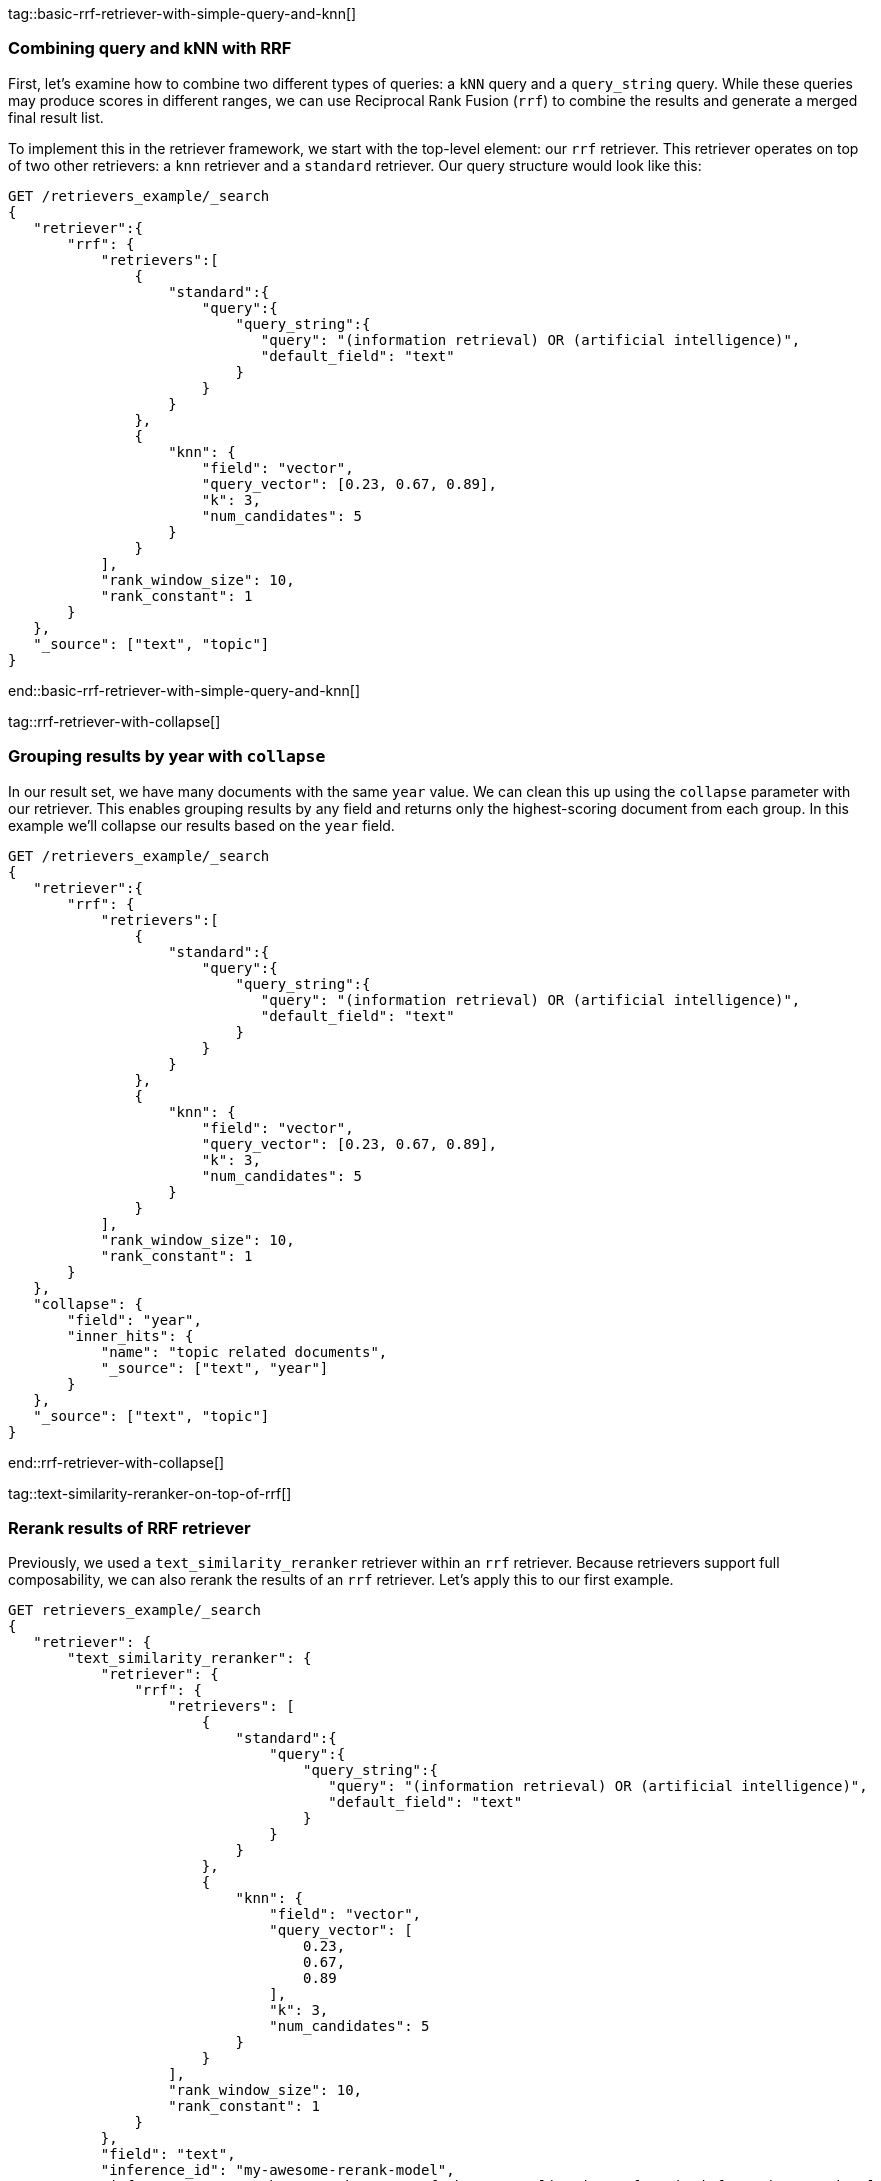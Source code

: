 tag::basic-rrf-retriever-with-simple-query-and-knn[]
[discrete]
=== Combining query and kNN with RRF

First, let's examine how to combine two different types of queries: a `kNN` query and a
`query_string` query. While these queries may produce scores in different ranges, we can use
Reciprocal Rank Fusion (`rrf`) to combine the results and generate a merged final result
list.

To implement this in the retriever framework, we start with the top-level element: our `rrf`
retriever. This retriever operates on top of two other retrievers: a `knn` retriever and a
`standard` retriever. Our query structure would look like this:

[source,js]
----
GET /retrievers_example/_search
{
   "retriever":{
       "rrf": {
           "retrievers":[
               {
                   "standard":{
                       "query":{
                           "query_string":{
                              "query": "(information retrieval) OR (artificial intelligence)",
                              "default_field": "text"
                           }
                       }
                   }
               },
               {
                   "knn": {
                       "field": "vector",
                       "query_vector": [0.23, 0.67, 0.89],
                       "k": 3,
                       "num_candidates": 5
                   }
               }
           ],
           "rank_window_size": 10,
           "rank_constant": 1
       }
   },
   "_source": ["text", "topic"]
}
----
//NOTCONSOLE
end::basic-rrf-retriever-with-simple-query-and-knn[]

tag::rrf-retriever-with-collapse[]
[discrete]
=== Grouping results by year with `collapse`

In our result set, we have many documents with the same `year` value. We can clean this
up using the `collapse` parameter with our retriever. This enables grouping results by
any field and returns only the highest-scoring document from each group. In this example
we'll collapse our results based on the `year` field.

[source,js]
----
GET /retrievers_example/_search
{
   "retriever":{
       "rrf": {
           "retrievers":[
               {
                   "standard":{
                       "query":{
                           "query_string":{
                              "query": "(information retrieval) OR (artificial intelligence)",
                              "default_field": "text"
                           }
                       }
                   }
               },
               {
                   "knn": {
                       "field": "vector",
                       "query_vector": [0.23, 0.67, 0.89],
                       "k": 3,
                       "num_candidates": 5
                   }
               }
           ],
           "rank_window_size": 10,
           "rank_constant": 1
       }
   },
   "collapse": {
       "field": "year",
       "inner_hits": {
           "name": "topic related documents",
           "_source": ["text", "year"]
       }
   },
   "_source": ["text", "topic"]
}
----
//NOTCONSOLE
end::rrf-retriever-with-collapse[]

tag::text-similarity-reranker-on-top-of-rrf[]
[discrete]
===  Rerank results of RRF retriever

Previously, we used a `text_similarity_reranker` retriever within an `rrf` retriever.
Because retrievers support full composability, we can also rerank the results of an
`rrf` retriever. Let's apply this to our first example.

[source,js]
----
GET retrievers_example/_search
{
   "retriever": {
       "text_similarity_reranker": {
           "retriever": {
               "rrf": {
                   "retrievers": [
                       {
                           "standard":{
                               "query":{
                                   "query_string":{
                                      "query": "(information retrieval) OR (artificial intelligence)",
                                      "default_field": "text"
                                   }
                               }
                           }
                       },
                       {
                           "knn": {
                               "field": "vector",
                               "query_vector": [
                                   0.23,
                                   0.67,
                                   0.89
                               ],
                               "k": 3,
                               "num_candidates": 5
                           }
                       }
                   ],
                   "rank_window_size": 10,
                   "rank_constant": 1
               }
           },
           "field": "text",
           "inference_id": "my-awesome-rerank-model",
           "inference_text": "What are the state of the art applications of AI in information retrieval?"
       }
   },
   "_source": ["text", "topic"]
}

----
//NOTCONSOLE
end::text-similarity-reranker-on-top-of-rrf[]

tag::rrf-on-top-of-semantic-reranker[]
[discrete]
=== RRF with semantic reranker

For this example, we'll replace our semantic query with the `my-awesome-rerank-model`
reranker we previously configured. Since this is a reranker, it needs an initial pool of
documents to work with. In this case, we'll filter for documents about `ai` topics.

[source,js]
----
GET /retrievers_example/_search
{
    "retriever": {
        "rrf": {
            "retrievers": [
                {
                    "knn": {
                        "field": "vector",
                        "query_vector": [
                            0.23,
                            0.67,
                            0.89
                        ],
                        "k": 3,
                        "num_candidates": 5
                    }
                },
                {
                    "text_similarity_reranker": {
                        "retriever": {
                            "standard": {
                                "query": {
                                    "term": {
                                        "topic": "ai"
                                    }
                                }
                            }
                        },
                        "field": "text",
                        "inference_id": "my-awesome-rerank-model",
                        "inference_text": "Can I use generative AI to identify user intent and improve search relevance?"
                    }
                }
            ],
            "rank_window_size": 10,
            "rank_constant": 1
        }
    },
    "_source": [
        "text",
        "topic"
    ]
}
----
//NOTCONSOLE
end::rrf-on-top-of-semantic-reranker[]

tag::chaining-text-similarity-reranker-retrievers[]
[discrete]
=== Chaining multiple semantic rerankers

Full composability means we can chain together multiple retrievers of the same type. For instance, imagine we have a computationally expensive reranker that's specialized for AI content. We can rerank the results of a `text_similarity_reranker` using another `text_similarity_reranker` retriever. Each reranker can operate on different fields and/or use different inference services.

[source,js]
----
GET retrievers_example/_search
{
   "retriever": {
       "text_similarity_reranker": {
           "retriever": {
               "text_similarity_reranker": {
                   "retriever": {
                       "knn": {
                           "field": "vector",
                           "query_vector": [
                               0.23,
                               0.67,
                               0.89
                           ],
                           "k": 3,
                           "num_candidates": 5
                       }
                   },
                   "rank_window_size": 100,
                   "field": "text",
                   "inference_id": "my-awesome-rerank-model",
                   "inference_text": "What are the state of the art applications of AI in information retrieval?"
               }
           },
           "rank_window_size": 10,
           "field": "text",
           "inference_id": "my-other-more-expensive-rerank-model",
           "inference_text": "Applications of Large Language Models in technology and their impact on user satisfaction"
       }
   },
   "_source": [
       "text",
       "topic"
   ]
}
----
//NOTCONSOLE


Note that our example applies two reranking steps. First, we rerank the top 100
documents from the `knn` search using the `my-awesome-rerank-model` reranker. Then we
pick the top 10 results and rerank them using the more fine-grained
`my-other-more-expensive-rerank-model`.

end::chaining-text-similarity-reranker-retrievers[]

tag::rrf-retriever-with-aggs[]
[discrete]
=== Combine RRF with aggregations

Retrievers support both composability and most of the standard `_search` functionality. For instance,
we can compute aggregations with the `rrf` retriever. When using a compound retriever,
the aggregations are computed based on its nested retrievers. In the following example,
the `terms` aggregation for the `topic` field will include all results, not just the top `rank_window_size`,
from the 2 nested retrievers, i.e. all documents whose `year` field is greater then 2023, and whose `topic` field
matches the term `elastic`.

[source,js]
----
GET retrievers_example/_search
{
    "retriever": {
        "rrf": {
            "retrievers": [
                {
                    "standard": {
                        "query": {
                            "range": {
                                "year": {
                                    "gt": 2023
                                }
                            }
                        }
                    }
                },
                {
                    "standard": {
                        "query": {
                            "term": {
                                "topic": "elastic"
                            }
                        }
                    }
                }
            ],
            "rank_window_size": 10,
            "rank_constant": 1
        }
    },
    "_source": [
        "text",
        "topic"
    ],
    "aggs": {
        "topics": {
            "terms": {
                "field": "topic"
            }
        }
    }
}
----
//NOTCONSOLE
end::rrf-retriever-with-aggs[]
